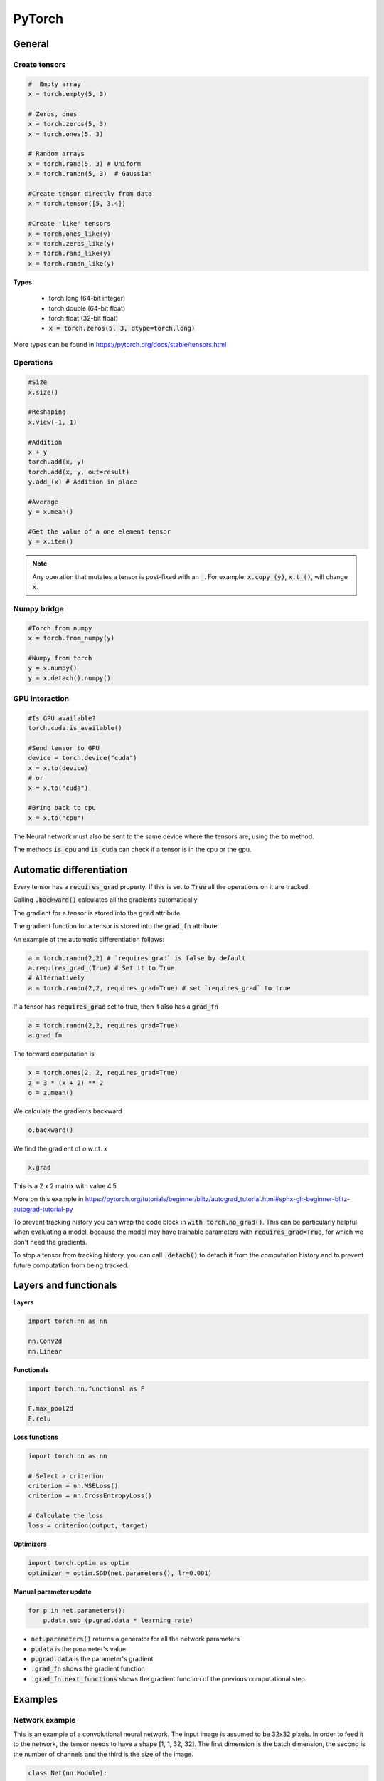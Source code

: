 #######
PyTorch
#######


General
#######

Create tensors
**************

.. code-block:: python

    #  Empty array
    x = torch.empty(5, 3)

    # Zeros, ones
    x = torch.zeros(5, 3)
    x = torch.ones(5, 3)

    # Random arrays
    x = torch.rand(5, 3) # Uniform
    x = torch.randn(5, 3)  # Gaussian

    #Create tensor directly from data
    x = torch.tensor([5, 3.4])

    #Create 'like' tensors
    x = torch.ones_like(y)
    x = torch.zeros_like(y)
    x = torch.rand_like(y)
    x = torch.randn_like(y)


**Types**

  * torch.long (64-bit integer)
  * torch.double (64-bit float)
  * torch.float (32-bit float)
  * :code:`x = torch.zeros(5, 3, dtype=torch.long)`

More types can be found in 
https://pytorch.org/docs/stable/tensors.html


Operations
**********

.. code-block:: python

    #Size
    x.size()
        
    #Reshaping
    x.view(-1, 1)
    
    #Addition
    x + y
    torch.add(x, y)
    torch.add(x, y, out=result)
    y.add_(x) # Addition in place
        
    #Average
    y = x.mean()
    
    #Get the value of a one element tensor
    y = x.item()


.. Note::

     Any operation that mutates a tensor is post-fixed with an :code:`_`. For example: :code:`x.copy_(y)`, :code:`x.t_()`, will change :code:`x`.


Numpy bridge
************

.. code-block:: python

    #Torch from numpy
    x = torch.from_numpy(y)
        
    #Numpy from torch
    y = x.numpy()
    y = x.detach().numpy()


GPU interaction
***************

.. code-block:: python

    #Is GPU available?
    torch.cuda.is_available()
    
    #Send tensor to GPU
    device = torch.device("cuda")
    x = x.to(device)
    # or
    x = x.to("cuda")
    
    #Bring back to cpu
    x = x.to("cpu")

The Neural network must also be sent to the same device where the tensors are, using the :code:`to` method. 

The methods :code:`is_cpu` and :code:`is_cuda` can check if a tensor is in the cpu or the gpu.
    

Automatic differentiation
#########################

Every tensor has a :code:`requires_grad` property. If this is set to :code:`True` all the operations on it are tracked.

Calling :code:`.backward()` calculates all the gradients automatically

The gradient for a tensor is stored into the :code:`grad` attribute. 

The gradient function for a tensor is stored into the :code:`grad_fn` attribute. 

An example of the automatic differentiation follows:

.. code-block:: python

    a = torch.randn(2,2) # `requires_grad` is false by default
    a.requires_grad_(True) # Set it to True
    # Alternatively
    a = torch.randn(2,2, requires_grad=True) # set `requires_grad` to true

If a tensor has :code:`requires_grad` set to true, then it also has a :code:`grad_fn`

.. code-block:: python

    a = torch.randn(2,2, requires_grad=True)
    a.grad_fn

The forward computation is 

.. code-block:: python

    x = torch.ones(2, 2, requires_grad=True)
    z = 3 * (x + 2) ** 2
    o = z.mean()

We calculate the gradients backward

.. code-block:: python

    o.backward()

We find the gradient of `o` w.r.t. `x`

.. code-block:: python

    x.grad

This is a 2 x 2 matrix with value 4.5

More on this example in https://pytorch.org/tutorials/beginner/blitz/autograd_tutorial.html#sphx-glr-beginner-blitz-autograd-tutorial-py

To prevent tracking history you can wrap the code block in :code:`with torch.no_grad()`. This can be particularly helpful when evaluating a model, because the model may have trainable parameters with :code:`requires_grad=True`, for which we don't need the gradients.

To stop a tensor from tracking history, you can call :code:`.detach()` to detach it from the computation history and to prevent future computation from being tracked.

Layers and functionals
######################

**Layers**

.. code-block:: python

    import torch.nn as nn

    nn.Conv2d
    nn.Linear

**Functionals**

.. code-block:: python

    import torch.nn.functional as F

    F.max_pool2d
    F.relu

**Loss functions**


.. code-block:: python

    import torch.nn as nn

    # Select a criterion
    criterion = nn.MSELoss()
    criterion = nn.CrossEntropyLoss()

    # Calculate the loss
    loss = criterion(output, target)


**Optimizers**

.. code-block:: python

    import torch.optim as optim
    optimizer = optim.SGD(net.parameters(), lr=0.001)
    

**Manual parameter update**

.. code-block:: python

    for p in net.parameters():
        p.data.sub_(p.grad.data * learning_rate)


* :code:`net.parameters()` returns a generator for all the network parameters
* :code:`p.data` is the parameter's value
* :code:`p.grad.data` is the parameter's gradient

* :code:`.grad_fn` shows the gradient function
* :code:`.grad_fn.next_functions` shows the gradient function of the previous computational step. 





Examples
########

Network example
***************

This is an example of a convolutional neural network. The input image is assumed to be 32x32 pixels. In order to feed it to the network, the tensor needs to have a shape [1, 1, 32, 32]. The first dimension is the batch dimension, the second is the number of channels and the third is the size of the image. 

.. code-block:: python


    class Net(nn.Module):
    
        def __init__(self):
            super(Net, self).__init__()
            # Convolutional layer, 1 input channel, 6 output 
            # 3 x 3 convolution kernel
            self.conv1 = nn.Conv2d(1, 6, 3)  
            # Convolutional layer, 6 input channel, 16 output 
            # 3 x 3 convolution kernel
            self.conv2 = nn.Conv2d(6, 16, 3)
            # Linear layer, 16 * 6 * 6 inputs (based on the image size)
            # 120 outputs
            self.fc1 = nn.Linear(16 * 6 * 6, 120)
            # Linear layer, 120 inputs 84 outputs
            self.fc2 = nn.Linear(120, 84)
            # Linear layer, 84 inputs 10 outputs. 
            self.fc3 = nn.Linear(84, 10)
    
        def forward(self, x):
    
            # The first conv layer. Output is 1, 6, 30, 30
            x = self.conv1(x)
            x = F.relu(x)
            # Max pool: output is 1, 6, 15, 15 
            x = F.max_pool2d(x, (2, 2))
            # Conv. layer. Output is 1, 16, 13, 13
            x = self.conv2(x)
            x = F.relu(x)
            # Max pool: output is 1, 16, 6, 6
            x = F.max_pool2d(x, (2, 2))
            # Flatten the features
            x = x.view(1, -1)
            # Linear layer, 120 outputs
            x = F.relu(self.fc1(x))
            # Linear layer, 84 outputs
            x = F.relu(self.fc2(x))
            # Linear layer, 10 outputs
            x = self.fc3(x)
            return x
    
    # Define the network
    net = Net()
    # Draw a random input tensor.
    x = torch.rand(1, 1, 32, 32)
    # Propagate through the network
    net(x).size()

Training Example
****************

This is a sample code that goes in the training loop

.. code-block:: python

    # zero the gradient buffers
    optimizer.zero_grad()   
    # propagate the input through the net  
    output = net(input)
    # calculate the loss
    loss = criterion(output, target)
    # back propagate the gradients
    loss.backward()
    # update the parameters
    optimizer.step()    

Manual weight training Example
******************************

The following is a sample code with manual weight update

.. code-block:: python

    # the gradients are zeroed out through the network, 
    # as there's no optimiser
    net.zero_grad()   
    # propagate the input through the net  
    output = net(input)
    # calculate the loss
    loss = criterion(output, target)
    # back propagate the gradients
    loss.backward()
    # update the parameters
    for p in net.parameters():
        p.data.sub_(p.grad.data*learning_rate)


* clear the gradients of a net
   :code:`net.zero_grad()`

--- size 

x.size()


:code:`torchvision.utils.make_grid(images)` creates a grid of images for plotting.







